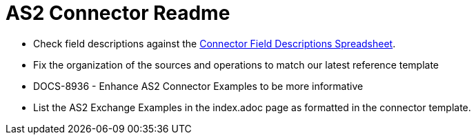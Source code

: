 = AS2 Connector Readme

* Check field descriptions against the https://docs.google.com/spreadsheets/d/1FzjhPtRWNHmaNK_8JbXbkbblZiul6zELQ2I4Hys0_UI/edit#gid=1571097079[Connector Field Descriptions Spreadsheet].

* Fix the organization of the sources and operations to match our latest reference template

* DOCS-8936 - Enhance AS2 Connector Examples to be more informative

* List the AS2 Exchange Examples in the index.adoc page as formatted in the connector template.
